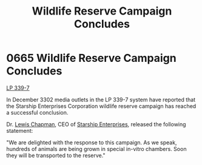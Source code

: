 :PROPERTIES:
:ID:       b6c97892-107c-4b4a-9f90-33ea6b45a29e
:END:
#+title: Wildlife Reserve Campaign Concludes
#+filetags: :beacon:
* 0665 Wildlife Reserve Campaign Concludes
[[id:9cf1f79e-2474-4252-a9fd-c4420e942dc7][LP 339-7]]

In December 3302 media outlets in the LP 339-7 system have reported
that the Starship Enterprises Corporation wildlife reserve campaign
has reached a successful conclusion.

Dr. [[id:246ac86d-4a96-4fdc-907d-d8a84b142e70][Lewis Chapman]], CEO of [[id:d20f91af-3196-4258-ad57-64c7c61e5ed9][Starship Enterprises]], released the following
statement:

"We are delighted with the response to this campaign. As we speak,
hundreds of animals are being grown in special in-vitro chambers. Soon
they will be transported to the reserve."

[[file:img/beacons/0665.png]]
